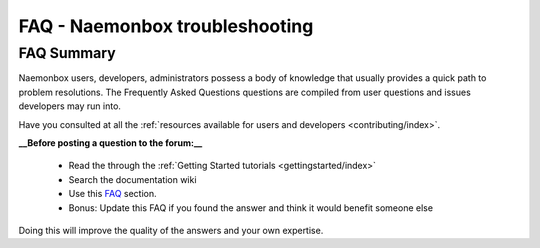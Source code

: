 ==============================
FAQ - Naemonbox troubleshooting 
==============================


FAQ Summary
============

Naemonbox users, developers, administrators possess a body of knowledge that usually provides a quick path to problem resolutions. The Frequently Asked Questions questions are compiled from user questions and issues developers may run into.

Have you consulted at all the :ref:`resources available for users and developers <contributing/index>`.

**__Before posting a question to the forum:__**

  * Read the through the  :ref:`Getting Started tutorials <gettingstarted/index>`
  * Search the documentation wiki
  * Use this `FAQ`_ section.
  * Bonus: Update this FAQ if you found the answer and think it would benefit someone else

Doing this will improve the quality of the answers and your own expertise.

.. _FAQ: https://groups.google.com/forum/#!forum/naemonbox-users

